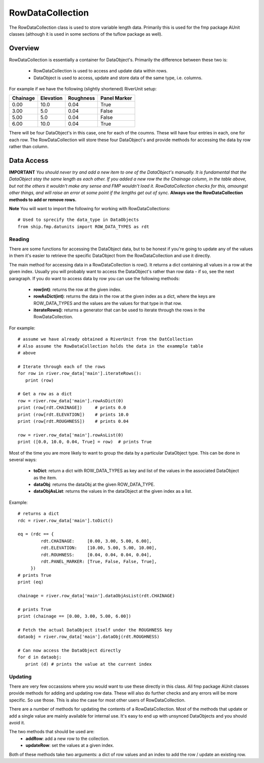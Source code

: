 .. _rowdatacollection-top:

*****************
RowDataCollection
*****************

The RowDataCollection class is used to store variable length data. Primarily
this is used for the fmp package AUnit classes (although it is used in some 
sections of the tuflow package as well).


########
Overview
########

RowDataCollection is essentially a container for DataObject's. Primarily the
difference between these two is:
   - RowDataCollection is used to access and update data within rows.
   - DataObject is used to access, update and store data of the same type,
     i.e. columns.
     
For example if we have the following (slightly shortened) RiverUnit setup:

+--------------+--------------+--------------+--------------+
|   Chainage   |  Elevation   |   Roughness  | Panel Marker |
+==============+==============+==============+==============+
|    0.00      |     10.0     |     0.04     |    True      |
+--------------+--------------+--------------+--------------+      
|    3.00      |     5.0      |     0.04     |    False     |
+--------------+--------------+--------------+--------------+
|    5.00      |     5.0      |     0.04     |    False     |
+--------------+--------------+--------------+--------------+  
|    6.00      |     10.0     |     0.04     |    True      |
+--------------+--------------+--------------+--------------+ 

There will be four DataObject's in this case, one for each of the coumns. These
will have four entries in each, one for each row. The RowDataCollection will
store these four DataObject's and provide methods for accessing the data by
row rather than column.


###########
Data Access
###########

**IMPORTANT**
*You should never try and add a new item to one of the DataObject's manually. It*
*is fundamental that the DataObject stay the same length as each other. If you*
*added a new row the the Chainage column, in the table above, but not the others*
*it wouldn't make any sense and FMP wouldn't load it. RowDataCollection checks*
*for this, amoungst other things, and will raise an error at some point if the*
*lengths get out of sync.*
**Always use the RowDataCollection methods to add or remove rows.**

**Note**
You will want to import the following for working with RowDataCollections::
   
   # Used to sprecify the data_type in DataObjects
   from ship.fmp.datunits import ROW_DATA_TYPES as rdt

Reading
=======

There are some functions for accessing the DataObject data, but to be honest if
you're going to update any of the values in them it's easier to retrieve the
specific DataObject from the RowDataCollection and use it directly.

The main method for accessing data in a RowDataCollection is row(). It returns 
a dict containing all values in a row at the given index. Usually you will
probably want to access the DataObject's rather than row data - if so, see
the next paragraph. If you do want to access data by row you can use the 
following methods:

   - **row(int)**: returns the row at the given index.
   - **rowAsDict(int)**: returns the data in the row at the given index as a
     dict, where the keys are ROW_DATA_TYPES and the values are the values for
     that type in that row.
   - **iterateRows()**: returns a generator that can be used to iterate through
     the rows in the RowDataCollection.
     
For example::

   # assume we have already obtained a RiverUnit from the DatCollection
   # Also assume the RowDataCollection holds the data in the exammple table
   # above

   # Iterate through each of the rows
   for row in river.row_data['main'].iterateRows():
      print (row)
    
   # Get a row as a dict
   row = river.row_data['main'].rowAsDict(0)
   print (row[rdt.CHAINAGE])     # prints 0.0
   print (row[rdt.ELEVATION])    # prints 10.0 
   print (row[rdt.ROUGHNESS])    # prints 0.04
   
   row = river.row_data['main'].rowAsList(0)
   print ([0.0, 10.0, 0.04, True] = row)  # prints True
   

Most of the time you are more likely to want to group the data by a particular
DataObject type. This can be done in several ways:
   - **toDict**: return a dict with ROW_DATA_TYPES as key and list of the values
     in the associated DataObject as the item.
   - **dataObj**: returns the dataObj at the given ROW_DATA_TYPE.
   - **dataObjAsList**: returns the values in the dataObject at the given index
     as a list.

Example::
   
   # returns a dict 
   rdc = river.row_data['main'].toDict()
   
   eq = (rdc == {
            rdt.CHAINAGE:     [0.00, 3.00, 5.00, 6.00],
            rdt.ELEVATION:    [10.00, 5.00, 5.00, 10.00],
            rdt.ROUHNESS:     [0.04, 0.04, 0.04, 0.04],
            rdt.PANEL_MARKER: [True, False, False, True],
        })
   # prints True
   print (eq)

   chainage = river.row_data['main'].dataObjAsList(rdt.CHAINAGE)
   
   # prints True
   print (chainage == [0.00, 3.00, 5.00, 6.00])

   # Fetch the actual DataObject itself under the ROUGHNESS key
   dataobj = river.row_data['main'].dataObj(rdt.ROUGHNESS)
   
   # Can now access the DataObject directly
   for d in dataobj:
      print (d) # prints the value at the current index
   
   
Updating
========

There are very few occassions where you would want to use these directly in
this class. All fmp package AUnit classes provide methods for adding and
updating row data. These will also do further checks and any errors will be
more specific. So use those. This is also the case for most other users of
RowDataCollection.

There are a number of methods for updating the contents of a RowDataCollection.
Most of the methods that update or add a single value are mainly available for
internal use. It's easy to end up with unsynced DataObjects and you should 
avoid it.

The two methods that should be used are:
   - **addRow**: add a new row to the collection.
   - **updateRow**: set the values at a given index.
   
Both of these methods take two arguments: a dict of row values and an index to
add the row / update an existing row.

   

